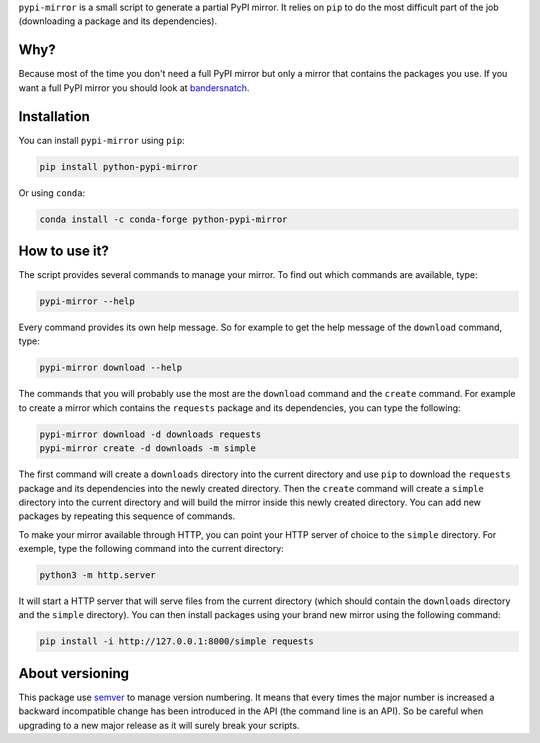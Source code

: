 ``pypi-mirror`` is a small script to generate a partial PyPI mirror. It
relies on ``pip`` to do the most difficult part of the job (downloading
a package and its dependencies).

Why?
====

Because most of the time you don't need a full PyPI mirror but only a
mirror that contains the packages you use. If you want a full PyPI
mirror you should look at `bandersnatch`_.

Installation
============

You can install ``pypi-mirror`` using ``pip``:

.. code:: sh

   pip install python-pypi-mirror

Or using ``conda``:

.. code:: sh

    conda install -c conda-forge python-pypi-mirror

How to use it?
==============

The script provides several commands to manage your mirror. To find out
which commands are available, type:

.. code:: sh

   pypi-mirror --help

Every command provides its own help message. So for example to get the
help message of the ``download`` command, type:

.. code:: sh

   pypi-mirror download --help

The commands that you will probably use the most are the ``download``
command and the ``create`` command. For example to create a mirror which
contains the ``requests`` package and its dependencies, you can type the
following:

.. code:: sh

   pypi-mirror download -d downloads requests
   pypi-mirror create -d downloads -m simple

The first command will create a ``downloads`` directory into the current
directory and use ``pip`` to download the ``requests`` package and its
dependencies into the newly created directory. Then the ``create``
command will create a ``simple`` directory into the current directory
and will build the mirror inside this newly created directory. You can
add new packages by repeating this sequence of commands.

To make your mirror available through HTTP, you can point your HTTP
server of choice to the ``simple`` directory. For exemple, type the
following command into the current directory:

.. code:: sh

   python3 -m http.server

It will start a HTTP server that will serve files from the current
directory (which should contain the ``downloads`` directory and the
``simple`` directory). You can then install packages using your brand
new mirror using the following command:

.. code:: sh

   pip install -i http://127.0.0.1:8000/simple requests

About versioning
================

This package use `semver`_ to manage version numbering. It means that
every times the major number is increased a backward incompatible
change has been introduced in the API (the command line is an API). So
be careful when upgrading to a new major release as it will surely
break your scripts.

.. _bandersnatch: https://github.com/pypa/bandersnatch.git
.. _semver: https://semver.org/
